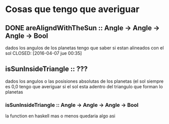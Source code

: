 * Cosas que tengo que averiguar
** DONE areAligndWithTheSun :: Angle -> Angle -> Angle -> Bool
dados los angulos de los planetas tengo que saber si estan alineados con el sol
CLOSED: [2016-04-07 jue 00:35]
** isSunInsideTriangle :: ???
dados los angulos o las posisiones absolutas de los planetas (el sol siempre es
0,0 tengo que averiguar si el sol esta adentro del triangulo que forman lo
planetas
*** isSunInsideTriangle :: Angle -> Angle -> Angle -> Bool
la function en haskell mas o menos quedaria algo asi
